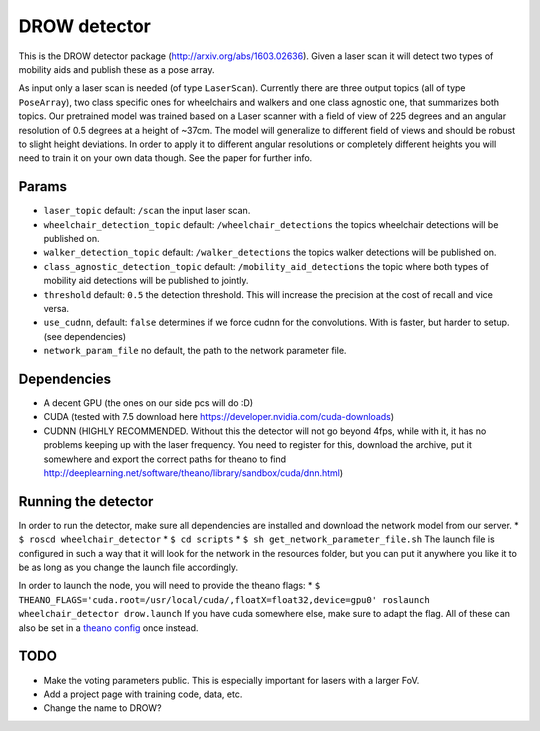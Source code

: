 DROW detector
=============

This is the DROW detector package (http://arxiv.org/abs/1603.02636).
Given a laser scan it will detect two types of mobility aids and publish
these as a pose array.

As input only a laser scan is needed (of type ``LaserScan``). Currently
there are three output topics (all of type ``PoseArray``), two class
specific ones for wheelchairs and walkers and one class agnostic one,
that summarizes both topics. Our pretrained model was trained based on a
Laser scanner with a field of view of 225 degrees and an angular
resolution of 0.5 degrees at a height of ~37cm. The model will
generalize to different field of views and should be robust to slight
height deviations. In order to apply it to different angular resolutions
or completely different heights you will need to train it on your own
data though. See the paper for further info.

Params
------

-  ``laser_topic`` default: ``/scan`` the input laser scan.
-  ``wheelchair_detection_topic`` default: ``/wheelchair_detections``
   the topics wheelchair detections will be published on.
-  ``walker_detection_topic`` default: ``/walker_detections`` the topics
   walker detections will be published on.
-  ``class_agnostic_detection_topic`` default:
   ``/mobility_aid_detections`` the topic where both types of mobility
   aid detections will be published to jointly.
-  ``threshold`` default: ``0.5`` the detection threshold. This will
   increase the precision at the cost of recall and vice versa.
-  ``use_cudnn``, default: ``false`` determines if we force cudnn for
   the convolutions. With is faster, but harder to setup. (see
   dependencies)
-  ``network_param_file`` no default, the path to the network parameter
   file.

Dependencies
------------

-  A decent GPU (the ones on our side pcs will do :D)
-  CUDA (tested with 7.5 download here
   https://developer.nvidia.com/cuda-downloads)
-  CUDNN (HIGHLY RECOMMENDED. Without this the detector will not go
   beyond 4fps, while with it, it has no problems keeping up with the
   laser frequency. You need to register for this, download the archive,
   put it somewhere and export the correct paths for theano to find
   http://deeplearning.net/software/theano/library/sandbox/cuda/dnn.html)

Running the detector
--------------------

In order to run the detector, make sure all dependencies are installed
and download the network model from our server. \*
``$ roscd wheelchair_detector`` \* ``$ cd scripts`` \*
``$ sh get_network_parameter_file.sh`` The launch file is configured in
such a way that it will look for the network in the resources folder,
but you can put it anywhere you like it to be as long as you change the
launch file accordingly.

In order to launch the node, you will need to provide the theano flags:
\*
``$ THEANO_FLAGS='cuda.root=/usr/local/cuda/,floatX=float32,device=gpu0' roslaunch wheelchair_detector drow.launch``
If you have cuda somewhere else, make sure to adapt the flag. All of
these can also be set in a `theano
config <http://deeplearning.net/software/theano/library/config.html>`__
once instead.

TODO
----

-  Make the voting parameters public. This is especially important for
   lasers with a larger FoV.
-  Add a project page with training code, data, etc.
-  Change the name to DROW?

